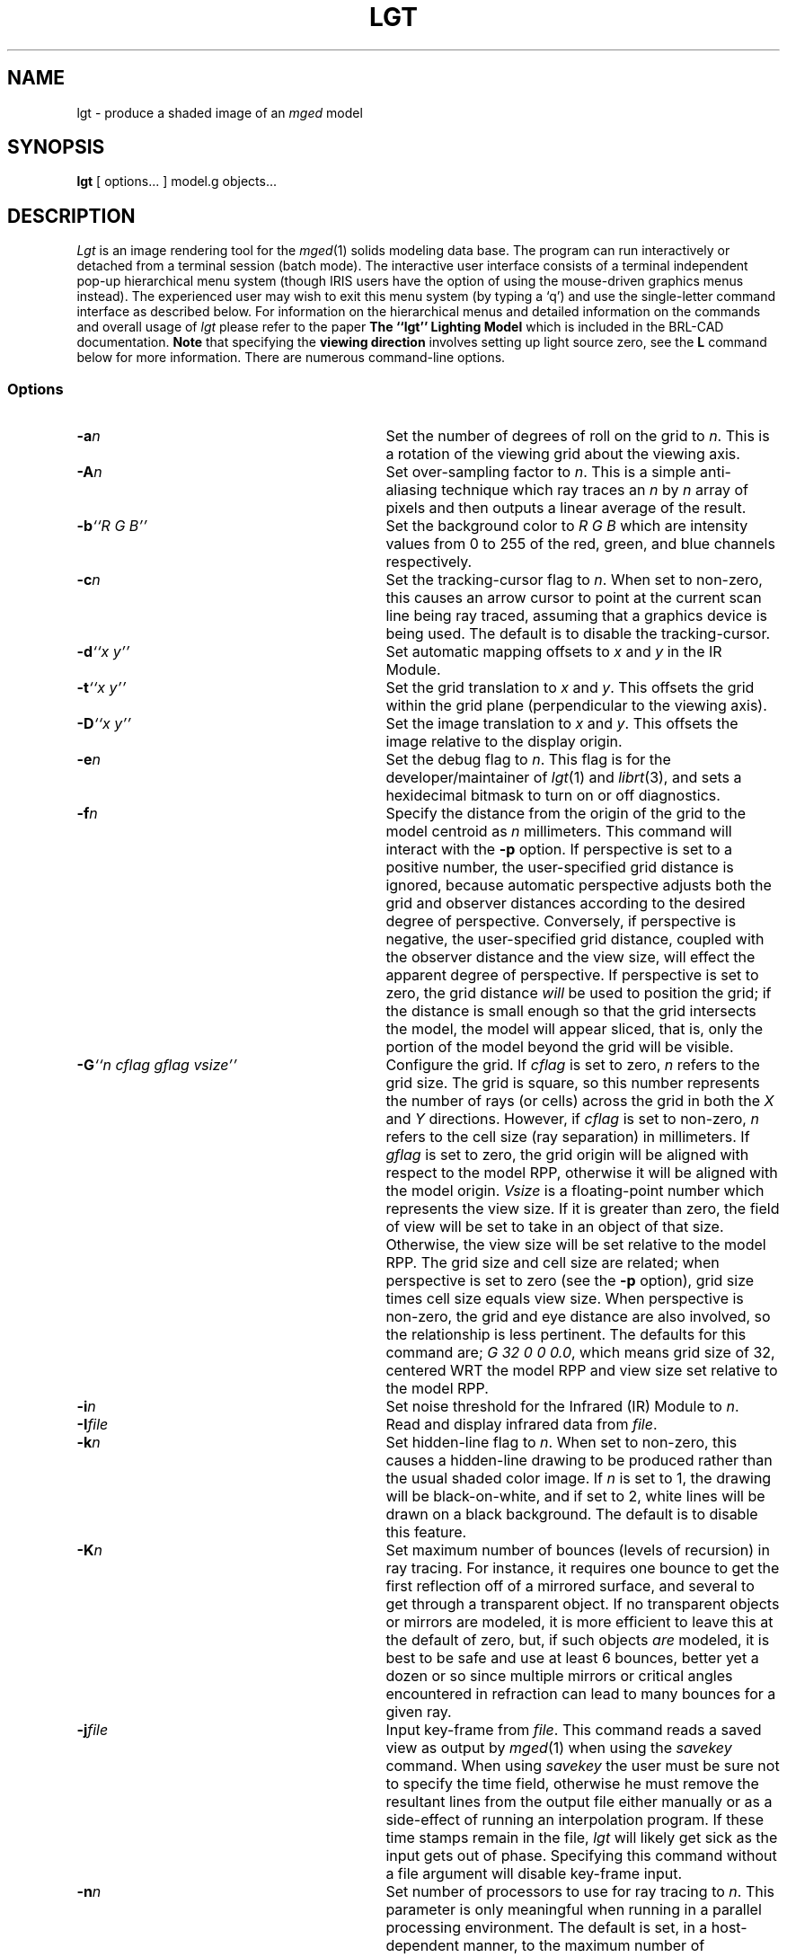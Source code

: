 .TH LGT 1 BRL-CAD
.\"                          L G T . 1
.\" BRL-CAD
.\"
.\" Copyright (c) 1987-2012 United States Government as represented by
.\" the U.S. Army Research Laboratory.
.\"
.\" Redistribution and use in source (Docbook format) and 'compiled'
.\" forms (PDF, PostScript, HTML, RTF, etc), with or without
.\" modification, are permitted provided that the following conditions
.\" are met:
.\"
.\" 1. Redistributions of source code (Docbook format) must retain the
.\" above copyright notice, this list of conditions and the following
.\" disclaimer.
.\"
.\" 2. Redistributions in compiled form (transformed to other DTDs,
.\" converted to PDF, PostScript, HTML, RTF, and other formats) must
.\" reproduce the above copyright notice, this list of conditions and
.\" the following disclaimer in the documentation and/or other
.\" materials provided with the distribution.
.\"
.\" 3. The name of the author may not be used to endorse or promote
.\" products derived from this documentation without specific prior
.\" written permission.
.\"
.\" THIS DOCUMENTATION IS PROVIDED BY THE AUTHOR ``AS IS'' AND ANY
.\" EXPRESS OR IMPLIED WARRANTIES, INCLUDING, BUT NOT LIMITED TO, THE
.\" IMPLIED WARRANTIES OF MERCHANTABILITY AND FITNESS FOR A PARTICULAR
.\" PURPOSE ARE DISCLAIMED. IN NO EVENT SHALL THE AUTHOR BE LIABLE FOR
.\" ANY DIRECT, INDIRECT, INCIDENTAL, SPECIAL, EXEMPLARY, OR
.\" CONSEQUENTIAL DAMAGES (INCLUDING, BUT NOT LIMITED TO, PROCUREMENT
.\" OF SUBSTITUTE GOODS OR SERVICES; LOSS OF USE, DATA, OR PROFITS; OR
.\" BUSINESS INTERRUPTION) HOWEVER CAUSED AND ON ANY THEORY OF
.\" LIABILITY, WHETHER IN CONTRACT, STRICT LIABILITY, OR TORT
.\" (INCLUDING NEGLIGENCE OR OTHERWISE) ARISING IN ANY WAY OUT OF THE
.\" USE OF THIS DOCUMENTATION, EVEN IF ADVISED OF THE POSSIBILITY OF
.\" SUCH DAMAGE.
.\"
.\".\".\"
.SH NAME
lgt \- produce a shaded image of an
.I mged\^
model
.SH SYNOPSIS
.B lgt
[ options... ] model.g objects...
.SH DESCRIPTION
.P
.I Lgt\^
is an image rendering tool for the
.IR mged\^ (1)
solids modeling data base.
The program can run interactively or detached from a terminal session
(batch mode).
The interactive user interface consists of a terminal independent pop-up
hierarchical menu system (though IRIS users have the option of using the
mouse-driven graphics menus instead).
The experienced user may wish to exit this menu system (by typing a `q')
and use the single-letter command interface as described below.
For information on the hierarchical menus and detailed information on the
commands and overall usage of \fIlgt\^\fR please refer to the paper
\fBThe ``lgt'' Lighting Model\fR which is included in the BRL-CAD
documentation.
.B Note
that specifying the
.B viewing direction
involves setting up light source zero,
see the
.B L
command below for more information.
There are numerous command-line options.
.SS Options
.TP "\w'-G ``n cflag gflag vsize\'\'\    |'u"
.BI \-a n\^
Set the number of degrees of roll on the grid to
.IR n\^ .
This is a rotation of the viewing grid about the viewing axis.
.TP
.BI \-A n\^
Set over-sampling factor to
.IR n\^ .
This is a simple anti-aliasing technique which ray traces an
.I n\^
by
.I n\^
array of pixels and then outputs a linear average of the result.
.TP
.BI \-b "``R G B''"\^
Set the background color to
.I R G B\^
which are intensity values from 0 to 255 of the red, green, and blue
channels respectively.
.TP
.BI \-c n\^
Set the tracking-cursor flag to
.IR n\^ .
When set to non-zero, this causes an
arrow cursor to point at the current scan line being ray traced, assuming that
a graphics device is being used.  The default is to disable the tracking-cursor.
.TP
.BI \-d "``x y''"\^
Set automatic mapping offsets to
.I x\^
and
.I y\^
in the IR Module.
.TP
.BI \-t "``x y''"\^
Set the grid translation to
.I x\^
and
.IR y\^ .
This offsets the grid within the grid plane (perpendicular to the viewing axis).
.TP
.BI \-D "``x y''"\^
Set the image translation to
.I x\^
and
.IR y\^ .
This offsets the image relative to the display origin.
.TP
.BI \-e n\^
Set the debug flag to
.IR n\^ .
This flag is for the developer/maintainer of
.IR lgt\^ (1)
and
.IR librt\^ (3),
and sets a hexidecimal bitmask to
turn on or off diagnostics.
.TP
.BI \-f n\^
Specify the distance from the origin of the grid to the model centroid as
.I n\^
millimeters.
This command will interact with the
.B \-p
option.
If perspective is set to a positive number,
the user-specified grid distance is ignored,
because automatic perspective adjusts both the grid and observer
distances according to the desired degree of perspective.
Conversely, if perspective is negative,
the user-specified grid distance,
coupled with the observer distance and the view size,
will effect the apparent degree of perspective.
If perspective is set to zero,
the grid distance
.I will\^
be used to position the grid; if the distance is small enough so
that the grid intersects the model,
the model will appear sliced,
that is,
only the portion of the model beyond the grid will be visible.
.TP
.BI \-G "``n cflag gflag vsize''"\^
Configure the grid.  If
.I cflag\^
is set to zero,
.I n\^
refers to the grid size.
The grid is square, so this number represents the number of rays (or cells)
across the grid in both the
.I X\^
and
.I Y\^
directions.
However, if
.I cflag\^
is set to non-zero,
.I n\^
refers to the cell size (ray separation) in millimeters.
If
.I gflag\^
is set to zero,
the grid origin will be aligned with respect to the model RPP,
otherwise it will be aligned with the model origin.
.I Vsize\^
is a floating-point number which represents the view size.
If it is greater than zero,
the field of view will be set to take in an object of that size.
Otherwise, the view size will be set relative to the model RPP.
The grid size and cell size are related; when perspective is set
to zero (see the
.B \-p
option), grid size times cell size equals view size.
When perspective is non-zero, the grid and eye distance are also
involved, so the relationship is less pertinent.
The defaults for this command are;
.IR "G 32 0 0 0.0"  ,
which means grid size of 32, centered WRT the model RPP and view size
set relative to the model RPP.
.TP
.BI \-i n\^
Set noise threshold for the Infrared (IR) Module to
.IR n\^ .
.TP
.BI \-I file\^
Read and display infrared data from
.IR file\^ .
.TP
.BI \-k n\^
Set hidden-line flag to
.IR n\^ .
When set to non-zero, this causes a hidden-line drawing to be produced rather
than the usual shaded color image.  If
.I n\^
is set to 1, the drawing will be black-on-white, and if set to 2,
white lines will be drawn on a black background.
The default is to disable this feature.
.TP
.BI \-K n\^
Set maximum number of bounces (levels of recursion) in ray tracing.
For instance, it requires one bounce to get the first reflection off of
a mirrored surface, and several to get through a transparent object.
If no transparent objects or mirrors are modeled,
it is more efficient to leave this at the default of zero,
but, if such objects
.I are\^
modeled, it is best to be safe and use at least 6 bounces, better yet
a dozen or so since multiple mirrors or critical angles encountered
in refraction can lead to many bounces for a given ray.
.TP
.BI \-j file\^
Input key-frame from
.IR file\^ .
This command reads a saved view as output by
.IR mged\^ (1)
when using the
.I savekey\^
command.
When using
.I savekey\^
the user must be sure not to specify the time field,
otherwise he must remove the resultant lines from the output file
either manually or as a side-effect of running an interpolation
program.
If these time stamps remain in the file,
.I lgt\^
will likely get sick as the input gets out of phase.
Specifying this command without a file argument will disable key-frame
input.
.TP
.BI \-n n\^
Set number of processors to use for ray tracing to
.IR n\^ .
This parameter is only meaningful when running in a parallel processing
environment.
The default is set, in a host-dependent manner,
to the maximum number of processors available in a parallel configuration.
.TP
.BI \-o file\^
Write image output in
.I file\^
or display on
.IR device\^ .
By default the output is displayed on a frame buffer.  The default frame buffer
is configured by the frame buffer library (see
.IR libfb\^ (3B)),
based on available graphics devices.  The default may be overridden more generally
with the environment variable
.SM
.B FB_FILE
(see
.IR brlcad\^ (1)).
.TP
.BI \-O file\^
Write errors to
.I file\^
rather than the terminal.  The default is to write to the standard output in a
scrolling window (sub-section of the terminal screen), if the standard
input is attached to the terminal; or to standard error, if input has been
redirected.
.TP
.BI \-p n\^
Set the relative perspective to
.IR n\^ .
When this number is positive, the relative distance of the grid and the observer
from the model centroid (or origin) will be adjusted automatically to yield the specified ray
divergence factor (rays emanating from a point, the observer position, to the
respective grid cells).
When set to zero, there is no perspective (parallel rays).
Perspective increases in direct proportion to this number; the default is 0.25.
When
.I n\^
is negative, perspective is governed by the position of the observer (eye)
and the grid, and by the view size.
.TP
.BI \-s n\^
If
.I n\^
is non-zero, enter the Infrared Module.
.TP
.BI \-v file\^
Read light source data base from
.IR file\^ .
.TP
.BI \-w file\^
Read material data base from
.IR file\^ .
.TP
.BI \-x "``a b''"\^
Set the starting and ending pixel to
.I a\^
and
.IR b\^ .
This sets up left and right boundaries within the grid to limit the ray trace
to a rectangular sub-grid.
.TP
.BI \-X n\^
Set the overlap reporting flag to
.IR n\^ .
When set to non-zero, this causes overlaps to be reported to the log file
or terminal (see the
.B \-O
option).
The default is to report overlaps.
.TP
.BI \-y "``a b''"\^
Set the starting and ending scan line to
.I a\^
and
.I b\^
in the sub-grid.
.TP
.BI \-z n\^
Set shadow computation to
.IR n\^ .
When set to zero, no shadows will be computed.
This is useful when computing a view from inside the model.
.P
Required arguments to the program are
.I model.g\^
which is the name of the
.IR mged\^ (1)
data base, followed by one or more
.I objects\^
which are names of regions or groups in the geometry hierarchy which
are to be rendered.
Commands are read from the standard input, whether in batch mode or interactive.
In general, all command-line options can be invoked as commands,
by using the identical option letter,
but there are a few commands that are not available as command-line options.
.SS "Commands (not available as options)"
Arguments that appear in brackets are optional.
In general, when an optional file argument is left out, the user will be prompted;
and if a flag is omitted, the state will be toggled (unless otherwise specified
below):
.TP "\w'! [command [arg...]]    |'u"
.B ?
Print the menu of available commands.
.TP
.BR ! "\ [command [arg...]]"
Execute
.I command\^
from the shell.
If the environment variable $SHELL is set, it will be executed, otherwise
.I /bin/sh\^
is the default shell.
If a
.I command\^
is specified, the shell will be fed it as input (along with any arguments),
otherwise, an interactive shell is spawned.
.TP
.BR . "\ [flag]"
Set buffered pixel I/O to
.IR flag\^ .
The values for specifying the buffering scheme are as follows:
.RS
.TP
.B 0
Programmed I/O.
Each pixel is output immediately after it is calculated.
.TP
.B 1
Paged I/O.
This is generally the most efficient I/O scheme, but only updates the image
as it crosses a page boundary.  Page sizes vary with the graphics device
and host, but range from 8 to 42 scan lines.
.TP
.B 2
Scan line I/O.
Each row of pixels is output when ready.
.P
In the absence of
.IR flag\^ ,
the state is cyclically incremented.
.RE
.TP
.BR # "\ [comment]"
This is the comment command, useful for preparing input files.
The entire line is copied to the log file or terminal (see the
.B \-O
option).
.TP
.B B
Submit a batch run.  The current parameters are used to build a script
in a temporary file, and this is submitted to the batch queue (see
.IR batch\^ (1)),
subject to MDQS availability.
The user will be sent mail when the job is finished.
.TP
.B C
Enter cursor input module.  The user can manipulate the cursor to specify
rectangular portions of the screen or specific pixels to ray trace.  This
module has a help facility, accessible by typing a
.IR `?'\^ .
.sp
When using the Silicon Graphics IRIS in local mode, the user can use the
mouse to position the cursor and sweep out rectangular areas.
These operations require the user to press the middle mouse button to control
sweeping operations and the selection of positions.
The cursor module implementation on the IRIS also has a
.I window-in\^
and
.I window-out\^
command which allows the user to specify a translation and scaling of the grid
to include a smaller or larger, respectively, area of the model to ray trace.
.TP
.B E
Erase frame buffer.  Fill grid area of frame buffer with black.
.TP
.B F
Animate on-screen movie.
This command is currently only implemented on the IRIS,
and displays movies such as those generated with this program (see the
.B J
command).
.TP
.BR H "\ [file]"
Save frame buffer image.
Stores the image on the current frame buffer in
.IR file\^ .
This can also be used to transfer the image to another graphics device.
.TP
.BR h "\ [file]"
Restore a saved image from
.IR file\^ .
Reads the image from the specified file or device and displays it on the
current frame buffer.
.TP
.B J
Make a movie.
This command prompts for information necessary to set up a movie.
Both
.I full\-screen\^
and
.I postage\-stamp\^
movies are supported.
In specifying the number and size of frames to shoot for a
.I postage\-stamp\^
movie,
the user is limited by the graphics device's display memory
(the entire movie must fit in the frame buffer).
.I Full\-screen\^
movies are saved on the disk,
1 frame per file,
so they can be any displayable size given you have the disk space.
.TP
.BR L "\ id"
Modify light source data base entry
.IR id\^ .
The user will be prompted for information necessary to position and describe
the light source.
Light source zero has special significance and a dual purpose.
It simulates an ambient light source and,
its position specifies the position of the observer (the eye).  Note that only
the program's (in-core) copy of the data base is modified until another command
(see the
.B V
command) is used to write it to a file.
.TP
.BR l "\ id"
Print light source data base entry
.IR id\^ .
Display the current copy of the specified entry on the terminal's screen.
If no entry is specified, all entries will be displayed.
.TP
.BR M "\ id"
Modify the material data base entry
.IR id\^ .
The user will be prompted for information necessary to describe the properties
of the material necessary for the lighting model calculations.  As with the
light source data base, a separate command (see the
.B W
command) is used to save the
current modifications in a file.
.TP
.BR m "\ id"
Print material data base entry
.IR id\^ .
Display the current copy of the specified entry.
The
.I id\^
should match the material id in the
.IR mged (1)
data base.
If no entry is specified, all entries will be displayed.
.TP
.BR N "\ [temperature]"
Specify temperature for IR painting.
.TP
.B P
Print
.IR mged\^ (1)
regions  and associated IR temperature mappings.
.TP
.B Q
Assign IR temperature to
.IR mged\^ (1)
region or group.
.TP
\fBq \fIor \fB^D
Quit. Normal exit from the program.
.TP
.B R
Ray trace current view.
Initiate a run.
During a batch mode run,
this command will be given automatically on encountering an
.I end-of-file\^
if
it hasn't been given explicitly.
Note that if an explicit
.I quit\^
command is given,
an
.I end-of-file\^
condition will not be encountered.
.TP
.B r
Redraw the terminal screen.
.TP
.BR S "\ [file]"
Save an executable script in
.IR file\^ .
Writes out a Bourne shell script which will restart the program with the current
set of options.  Note that the user should also use the commands (see below) to save
the light source and material data bases before quitting.
.TP
.BR T "\ [fbsize]"
Specify the frame buffer size as
.IR fbsize\^ .
On windowing systems, a frame buffer window will, by default, be opened which
just fits the image.
This command allows one to specify a larger window.
If the window is a multiple of the image size,
zooming will be used to enlarge the image to fit the window.
It is desirable to specify an exact multiple, so that the image will fill
the window.
On graphics hardware that does not have a windowed environment,
there may be only fixed window sizes such as 512 and 1024, in which case,
you will get the best match.
Specifying zero for
.I fbsize\^
will restore the default behavior.
.TP
.BR U "\ [file]"
Save IR data base in
.IR file\^ .
.TP
.BR u "\ [file]"
Read IR data base from
.IR file\^ .
.TP
.BR V "\ [file]"
Save light source data base in
.IR file\^ .
.TP
.BR W "\ [file]"
Save material data base in
.IR file\^ .
.TP
.B Z
Display pseudo-color IR mapping scale.
.SH HINTS
This program is designed to be used in two modes; interactively for setting
up parameters, and in batch mode for rendering high-resolution images.
First, the user should invoke the program in the interactive mode without options.
While in this mode,
the user should set up parameters for a low resolution ray trace,
perhaps by using the default resolution (32x32 grid),
ray trace that view, tweak parameters as necessary, and iterate.
As the user converges on the acceptable combination of parameters,
there is a command which will save a UNIX shell script.
This command generates a shell
script that will invoke the program with the current set of parameters,
data bases, objects, etc.  When everything is to the user's liking, he or
she should increase the resolution, change the output device to a file name
so as not to tie up a graphics device,
make sure that the error output is being re-directed to a file as well,
and that all changes to the material or light data bases
have been written out.  Finally, the user can either spawn a batch run with
a command, or use the above mentioned command to save a shell script and
either quit or proceed to set up another view.  The command to create
a batch run actually executes the
.IR batch\^ (1)
command (subject to
.I MDQS\^
availability), with the current set of parameters, etc.  As an alternative
to generating a batch run from the program, the script files can be fed
by hand to the
.IR batch\^ (1)
command or can just be detached as background jobs (see EXAMPLES for
the proper method) with their input redirected from a file or
.IR /dev/null\^.
If the program is detached without re-directing its input, the full-screen
display will be generated which will tie up that terminal or layer (in
a windowed environment).
If the program is running in batch mode,
and it detects an
.I end-of-file\^
before the command is
given to generate an image, it will generate one automatically.
.SH EXAMPLES
The following command will start up an interactive session which will
use the Silicon Graphics IRIS's default frame buffer device (/dev/sgi)
on a host address
.I fictitious.brlcad.org\^
to display the
.I hull\^
and
.I turret\^
of the target description in file
.IR tank.g\^ .
.RS
$ \|\fIlgt \|\-o \|fictitious.brlcad.org: \|tank.g \|hull \|turret\fR
.RE
.sp
This command will start up an interactive session on an alternate device
on a remote host and will begin at the 251st scan line and complete a
512x512 image (handy in the event that the computer goes down in the
middle of ray tracing an image).  Note that since the
.I -y\^
and
.I -G\^
options take multiple arguments, they must appear in double-quotes.
.RS
$ \|\fIlgt \|\-G \|``512 0 0 0.0'' \|\-o \|fictitious.brlcad.org:/dev/ik1l \|\-y \|``250 511'' \|tank.g \|hull \|turret\fR
.RE
.sp
This will run the program as a detached process by executing a saved script called
.IR tankscript\^ .
.RS
$ \|\fItankscript \|< \|/dev/null \|&\fR
.RE
.SH "SEE ALSO"
\fBThe ``lgt'' Lighting Model\fR,
mged(1), pix-fb(1), librt(3), libfb(3)
.SH AUTHOR
Gary S. Moss

.SH COPYRIGHT
This software is Copyright (c) 1987-2012 by the United States
Government as represented by U.S. Army Research Laboratory.

.SH "BUG REPORTS"
Reports of bugs or problems should be submitted via electronic
mail to <devs@brlcad.org>.
